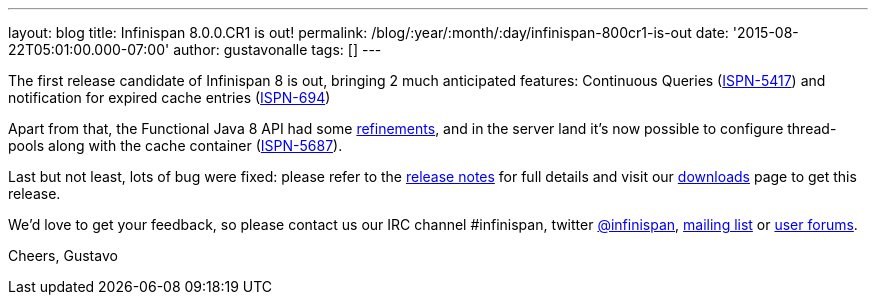 ---
layout: blog
title: Infinispan 8.0.0.CR1 is out!
permalink: /blog/:year/:month/:day/infinispan-800cr1-is-out
date: '2015-08-22T05:01:00.000-07:00'
author: gustavonalle
tags: []
---

The first release candidate of Infinispan 8 is out, bringing 2 much
anticipated features: Continuous Queries
(https://issues.jboss.org/browse/ISPN-5417[ISPN-5417]) and notification
for expired cache entries
(https://issues.jboss.org/browse/ISPN-694[ISPN-694])

Apart from that, the Functional Java 8 API had some
https://github.com/infinispan/infinispan/pull/3656[refinements], and in
the server land it's now possible to configure thread-pools along with
the cache container
(https://issues.jboss.org/browse/ISPN-5687[ISPN-5687]).

Last but not least, lots of bug were fixed: please refer to the
https://issues.jboss.org/secure/ReleaseNote.jspa?projectId=12310799&version=12327282[release
notes]  for full details and visit our
 https://infinispan.org/download/[downloads] page to get this release.

We'd love to get your feedback, so please contact us our IRC channel
#infinispan, twitter https://twitter.com/infinispan[@infinispan],
https://lists.jboss.org/mailman/listinfo/infinispan-dev[mailing list] or
https://community.jboss.org/community/infinispan/overview[user
forums].






Cheers,
Gustavo
